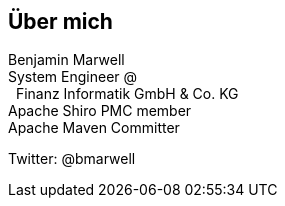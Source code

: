 [.columns]
== Über mich

[.column.is-one-third]
--
--

[.column.has-text-left]
--
Benjamin Marwell +
System Engineer @ +
{nbsp}{nbsp}Finanz Informatik GmbH {amp} Co. KG +
Apache Shiro PMC member +
Apache Maven Committer +

Twitter: @bmarwell

--

